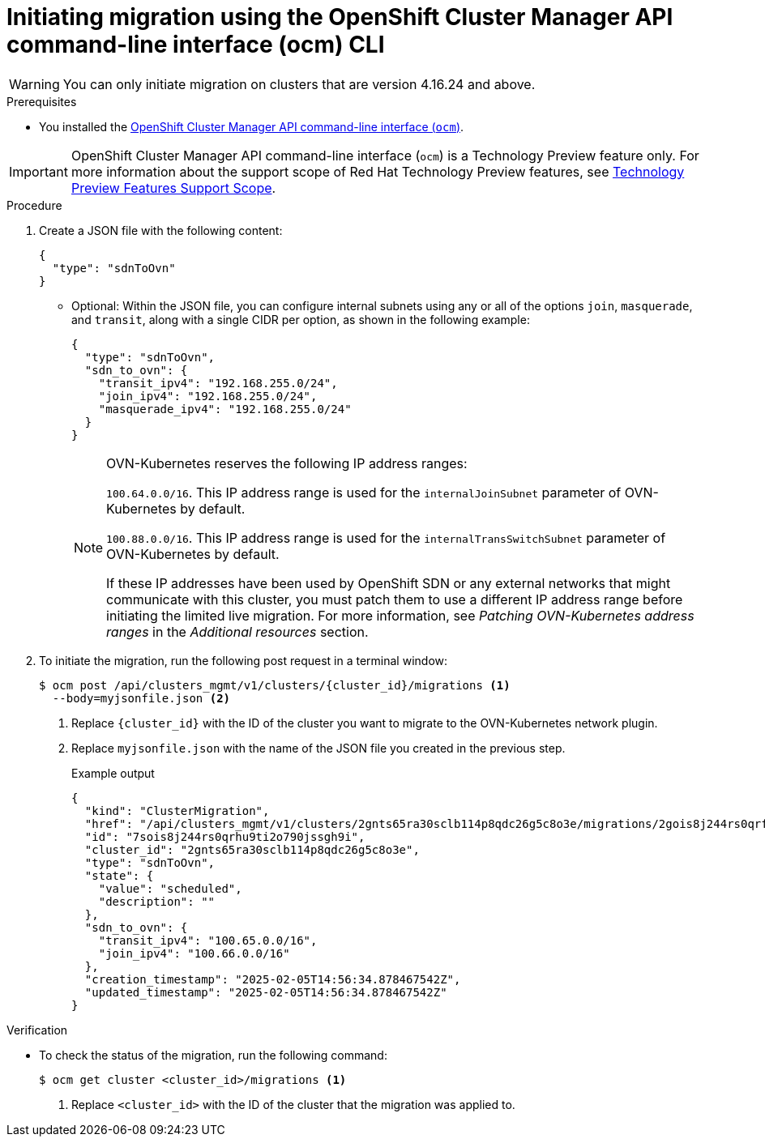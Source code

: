 // Module included in the following assemblies:
//networking/ovn_kubernetes_network_provider/migrate-from-openshift-sdn.adoc

:_mod-docs-content-type: PROCEDURE
[id="migrate-sdn-ovn-ocm-cli_{context}"]
= Initiating migration using the OpenShift Cluster Manager API command-line interface (ocm) CLI

[WARNING]
====
You can only initiate migration on clusters that are version 4.16.24 and above.
====

.Prerequisites

*  You installed the link:https://console.redhat.com/openshift/downloads[OpenShift Cluster Manager API command-line interface (`ocm`)].

[IMPORTANT]
====
[subs="attributes+"]
OpenShift Cluster Manager API command-line interface (`ocm`) is a Technology Preview feature only.
For more information about the support scope of Red Hat Technology Preview features, see link:https://access.redhat.com/support/offerings/techpreview/[Technology Preview Features Support Scope].
====

.Procedure

. Create a JSON file with the following content:

+
[source,json]
----
{
  "type": "sdnToOvn"
}
----
+

** Optional: Within the JSON file, you can configure internal subnets using any or all of the options `join`, `masquerade`, and `transit`, along with a single CIDR per option, as shown in the following example:
+
[source,json]
----
{
  "type": "sdnToOvn",
  "sdn_to_ovn": {
    "transit_ipv4": "192.168.255.0/24",
    "join_ipv4": "192.168.255.0/24",
    "masquerade_ipv4": "192.168.255.0/24"
  }
}
----
+
[NOTE]
====
OVN-Kubernetes reserves the following IP address ranges:

`100.64.0.0/16`. This IP address range is used for the `internalJoinSubnet` parameter of OVN-Kubernetes by default.

`100.88.0.0/16`. This IP address range is used for the `internalTransSwitchSubnet` parameter of OVN-Kubernetes by default.

If these IP addresses have been used by OpenShift SDN or any external networks that might communicate with this cluster, you must patch them to use a different IP address range before initiating the limited live migration. For more information, see _Patching OVN-Kubernetes address ranges_ in the _Additional resources_ section.
====
+

. To initiate the migration, run the following post request in a terminal window:

+
[source,terminal]
----
$ ocm post /api/clusters_mgmt/v1/clusters/{cluster_id}/migrations <1>
  --body=myjsonfile.json <2>
----
<1> Replace `{cluster_id}` with the ID of the cluster you want to migrate to the OVN-Kubernetes network plugin.
<2> Replace `myjsonfile.json` with the name of the JSON file you created in the previous step.
+
.Example output
+
[source,json]
----
{
  "kind": "ClusterMigration",
  "href": "/api/clusters_mgmt/v1/clusters/2gnts65ra30sclb114p8qdc26g5c8o3e/migrations/2gois8j244rs0qrfu9ti2o790jssgh9i",
  "id": "7sois8j244rs0qrhu9ti2o790jssgh9i",
  "cluster_id": "2gnts65ra30sclb114p8qdc26g5c8o3e",
  "type": "sdnToOvn",
  "state": {
    "value": "scheduled",
    "description": ""
  },
  "sdn_to_ovn": {
    "transit_ipv4": "100.65.0.0/16",
    "join_ipv4": "100.66.0.0/16"
  },
  "creation_timestamp": "2025-02-05T14:56:34.878467542Z",
  "updated_timestamp": "2025-02-05T14:56:34.878467542Z"
}
----

// :_mod-docs-content-type: PROCEDURE
// [id="verify-sdn-ovn-ocm_{context}"]
// = Verify migration status using the OCM CLI

.Verification

* To check the status of the migration, run the following command:

+

[source,terminal]
----
$ ocm get cluster <cluster_id>/migrations <1>
----
<1> Replace `<cluster_id>` with the ID of the cluster that the migration was applied to.
